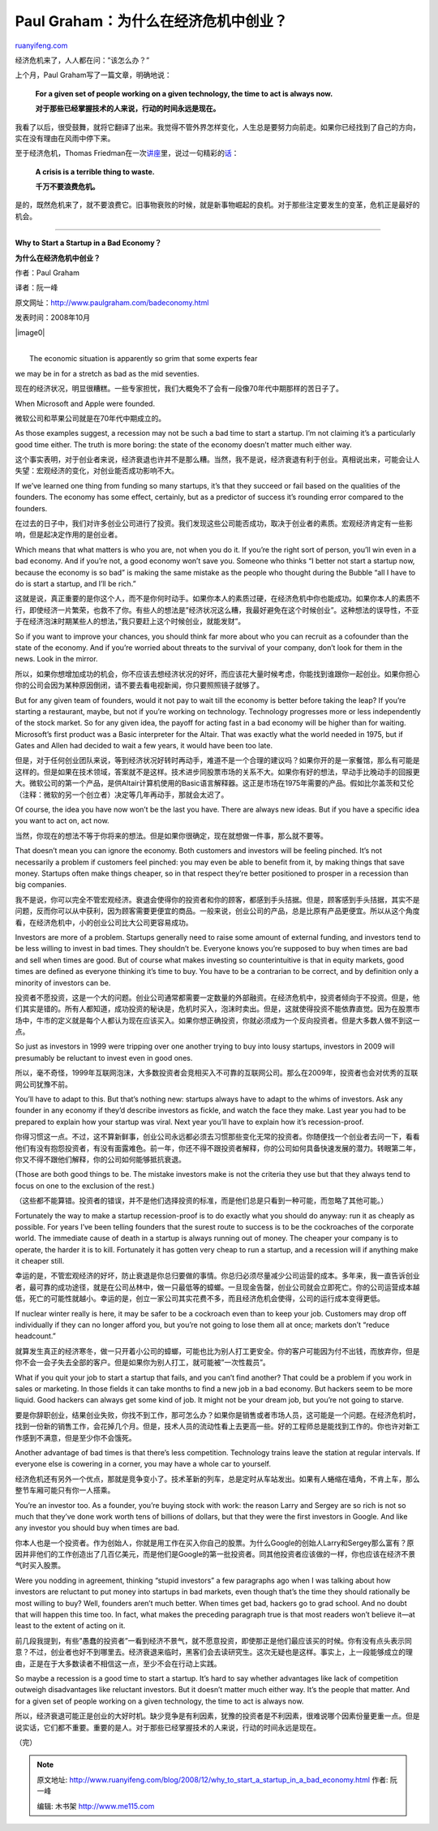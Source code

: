 .. _200812_why_to_start_a_startup_in_a_bad_economy:

Paul Graham：为什么在经济危机中创业？
========================================================

`ruanyifeng.com <http://www.ruanyifeng.com/blog/2008/12/why_to_start_a_startup_in_a_bad_economy.html>`__

经济危机来了，人人都在问：”该怎么办？”

上个月，Paul Graham写了一篇文章，明确地说：

    **For a given set of people working on a given technology, the time
    to act is always now.**

    **对于那些已经掌握技术的人来说，行动的时间永远是现在。**

我看了以后，很受鼓舞，就将它翻译了出来。我觉得不管外界怎样变化，人生总是要努力向前走。如果你已经找到了自己的方向，实在没有理由在风雨中停下来。

至于经济危机，Thomas
Friedman在一次\ `讲座 <http://www.ruanyifeng.com/blog/2006/05/post_221.html>`__\ 里，说过一句精彩的\ `话 <http://www.google.com/search?hl=en&rlz=1B3GGGL_zh-CNCN213CN213&q=a+Crisis+is+a+terrible+thing+to+waste&btnG=Search>`__\ ：

    **A crisis is a terrible thing to waste.**

    **千万不要浪费危机。**

是的，既然危机来了，就不要浪费它。旧事物衰败的时候，就是新事物崛起的良机。对于那些注定要发生的变革，危机正是最好的机会。


==================

**Why to Start a Startup in a Bad Economy？**

**为什么在经济危机中创业？**

作者：Paul Graham

译者：阮一峰

原文网址：\ `http://www.paulgraham.com/badeconomy.html <http://www.paulgraham.com/badeconomy.html>`__

发表时间：2008年10月

|image0|

| 
|  The economic situation is apparently so grim that some experts fear
we may be in for a stretch as bad as the mid seventies.

现在的经济状况，明显很糟糕。一些专家担忧，我们大概免不了会有一段像70年代中期那样的苦日子了。

When Microsoft and Apple were founded.

微软公司和苹果公司就是在70年代中期成立的。

As those examples suggest, a recession may not be such a bad time to
start a startup. I’m not claiming it’s a particularly good time either.
The truth is more boring: the state of the economy doesn’t matter much
either way.

这个事实表明，对于创业者来说，经济衰退也许并不是那么糟。当然，我不是说，经济衰退有利于创业。真相说出来，可能会让人失望：宏观经济的变化，对创业能否成功影响不大。

If we’ve learned one thing from funding so many startups, it’s that they
succeed or fail based on the qualities of the founders. The economy has
some effect, certainly, but as a predictor of success it’s rounding
error compared to the founders.

在过去的日子中，我们对许多创业公司进行了投资。我们发现这些公司能否成功，取决于创业者的素质。宏观经济肯定有一些影响，但是起决定作用的是创业者。

Which means that what matters is who you are, not when you do it. If
you’re the right sort of person, you’ll win even in a bad economy. And
if you’re not, a good economy won’t save you. Someone who thinks “I
better not start a startup now, because the economy is so bad” is making
the same mistake as the people who thought during the Bubble “all I have
to do is start a startup, and I’ll be rich.”

这就是说，真正重要的是你这个人，而不是你何时动手。如果你本人的素质过硬，在经济危机中你也能成功。如果你本人的素质不行，即使经济一片繁荣，也救不了你。有些人的想法是”经济状况这么糟，我最好避免在这个时候创业”。这种想法的误导性，不亚于在经济泡沫时期某些人的想法，”我只要赶上这个时候创业，就能发财”。

So if you want to improve your chances, you should think far more about
who you can recruit as a cofounder than the state of the economy. And if
you’re worried about threats to the survival of your company, don’t look
for them in the news. Look in the mirror.

所以，如果你想增加成功的机会，你不应该去想经济状况的好坏，而应该花大量时候考虑，你能找到谁跟你一起创业。如果你担心你的公司会因为某种原因倒闭，请不要去看电视新闻，你只要照照镜子就够了。

But for any given team of founders, would it not pay to wait till the
economy is better before taking the leap? If you’re starting a
restaurant, maybe, but not if you’re working on technology. Technology
progresses more or less independently of the stock market. So for any
given idea, the payoff for acting fast in a bad economy will be higher
than for waiting. Microsoft’s first product was a Basic interpreter for
the Altair. That was exactly what the world needed in 1975, but if Gates
and Allen had decided to wait a few years, it would have been too late.

但是，对于任何创业团队来说，等到经济状况好转时再动手，难道不是一个合理的建议吗？如果你开的是一家餐馆，那么有可能是这样的。但是如果在技术领域，答案就不是这样。技术进步同股票市场的关系不大。如果你有好的想法，早动手比晚动手的回报更大。微软公司的第一个产品，是供Altair计算机使用的Basic语言解释器。这正是市场在1975年需要的产品。假如比尔盖茨和艾伦（注释：微软的另一个创立者）决定等几年再动手，那就会太迟了。

Of course, the idea you have now won’t be the last you have. There are
always new ideas. But if you have a specific idea you want to act on,
act now.

当然，你现在的想法不等于你将来的想法。但是如果你很确定，现在就想做一件事，那么就不要等。

That doesn’t mean you can ignore the economy. Both customers and
investors will be feeling pinched. It’s not necessarily a problem if
customers feel pinched: you may even be able to benefit from it, by
making things that save money. Startups often make things cheaper, so in
that respect they’re better positioned to prosper in a recession than
big companies.

我不是说，你可以完全不管宏观经济。衰退会使得你的投资者和你的顾客，都感到手头拮据。但是，顾客感到手头拮据，其实不是问题，反而你可以从中获利，因为顾客需要更便宜的商品。一般来说，创业公司的产品，总是比原有产品更便宜。所以从这个角度看，在经济危机中，小的创业公司比大公司更容易成功。

Investors are more of a problem. Startups generally need to raise some
amount of external funding, and investors tend to be less willing to
invest in bad times. They shouldn’t be. Everyone knows you’re supposed
to buy when times are bad and sell when times are good. But of course
what makes investing so counterintuitive is that in equity markets, good
times are defined as everyone thinking it’s time to buy. You have to be
a contrarian to be correct, and by definition only a minority of
investors can be.

投资者不愿投资，这是一个大的问题。创业公司通常都需要一定数量的外部融资。在经济危机中，投资者倾向于不投资。但是，他们其实是错的。所有人都知道，成功投资的秘诀是，危机时买入，泡沫时卖出。但是，这就使得投资不能依靠直觉。因为在股票市场中，牛市的定义就是每个人都认为现在应该买入。如果你想正确投资，你就必须成为一个反向投资者。但是大多数人做不到这一点。

So just as investors in 1999 were tripping over one another trying to
buy into lousy startups, investors in 2009 will presumably be reluctant
to invest even in good ones.

所以，毫不奇怪，1999年互联网泡沫，大多数投资者会竞相买入不可靠的互联网公司。那么在2009年，投资者也会对优秀的互联网公司犹豫不前。

You’ll have to adapt to this. But that’s nothing new: startups always
have to adapt to the whims of investors. Ask any founder in any economy
if they’d describe investors as fickle, and watch the face they make.
Last year you had to be prepared to explain how your startup was viral.
Next year you’ll have to explain how it’s recession-proof.

你得习惯这一点。不过，这不算新鲜事，创业公司永远都必须去习惯那些变化无常的投资者。你随便找一个创业者去问一下，看看他们有没有抱怨投资者，有没有面露难色。前一年，你还不得不跟投资者解释，你的公司如何具备快速发展的潜力。转眼第二年，你又不得不跟他们解释，你的公司如何能够抵抗衰退。

(Those are both good things to be. The mistake investors make is not the
criteria they use but that they always tend to focus on one to the
exclusion of the rest.)

（这些都不能算错。投资者的错误，并不是他们选择投资的标准，而是他们总是只看到一种可能，而忽略了其他可能。）

Fortunately the way to make a startup recession-proof is to do exactly
what you should do anyway: run it as cheaply as possible. For years I’ve
been telling founders that the surest route to success is to be the
cockroaches of the corporate world. The immediate cause of death in a
startup is always running out of money. The cheaper your company is to
operate, the harder it is to kill. Fortunately it has gotten very cheap
to run a startup, and a recession will if anything make it cheaper
still.

幸运的是，不管宏观经济的好坏，防止衰退是你总归要做的事情。你总归必须尽量减少公司运营的成本。多年来，我一直告诉创业者，最可靠的成功途径，就是在公司丛林中，做一只最低等的蟑螂。一旦现金告罄，创业公司就会立即死亡。你的公司运营成本越低，死亡的可能性就越小。幸运的是，创立一家公司其实花费不多，而且经济危机会使得，公司的运行成本变得更低。

If nuclear winter really is here, it may be safer to be a cockroach even
than to keep your job. Customers may drop off individually if they can
no longer afford you, but you’re not going to lose them all at once;
markets don’t “reduce headcount.”

就算发生真正的经济寒冬，做一只开着小公司的蟑螂，可能也比为别人打工更安全。你的客户可能因为付不出钱，而放弃你，但是你不会一会子失去全部的客户。但是如果你为别人打工，就可能被”一次性裁员”。

What if you quit your job to start a startup that fails, and you can’t
find another? That could be a problem if you work in sales or marketing.
In those fields it can take months to find a new job in a bad economy.
But hackers seem to be more liquid. Good hackers can always get some
kind of job. It might not be your dream job, but you’re not going to
starve.

要是你辞职创业，结果创业失败，你找不到工作，那可怎么办？如果你是销售或者市场人员，这可能是一个问题。在经济危机时，找到一份新的销售工作，会花掉几个月。但是，技术人员的流动性看上去更高一些。好的工程师总是能找到工作的。你也许对新工作感到不满意，但是至少你不会饿死。

Another advantage of bad times is that there’s less competition.
Technology trains leave the station at regular intervals. If everyone
else is cowering in a corner, you may have a whole car to yourself.

经济危机还有另外一个优点，那就是竞争变小了。技术革新的列车，总是定时从车站发出。如果有人蜷缩在墙角，不肯上车，那么整节车厢可能只有你一人搭乘。

You’re an investor too. As a founder, you’re buying stock with work: the
reason Larry and Sergey are so rich is not so much that they’ve done
work worth tens of billions of dollars, but that they were the first
investors in Google. And like any investor you should buy when times are
bad.

你本人也是一个投资者。作为创始人，你就是用工作在买入你自己的股票。为什么Google的创始人Larry和Sergey那么富有？原因并非他们的工作创造出了几百亿美元，而是他们是Google的第一批投资者。同其他投资者应该做的一样，你也应该在经济不景气时买入股票。

Were you nodding in agreement, thinking “stupid investors” a few
paragraphs ago when I was talking about how investors are reluctant to
put money into startups in bad markets, even though that’s the time they
should rationally be most willing to buy? Well, founders aren’t much
better. When times get bad, hackers go to grad school. And no doubt that
will happen this time too. In fact, what makes the preceding paragraph
true is that most readers won’t believe it—at least to the extent of
acting on it.

前几段我提到，有些”愚蠢的投资者”一看到经济不景气，就不愿意投资，即使那正是他们最应该买的时候。你有没有点头表示同意？不过，创业者也好不到哪里去。经济衰退来临时，黑客们会去读研究生。这次无疑也是这样。事实上，上一段能够成立的理由，正是在于大多数读者不相信这一点，至少不会在行动上实践。

So maybe a recession is a good time to start a startup. It’s hard to say
whether advantages like lack of competition outweigh disadvantages like
reluctant investors. But it doesn’t matter much either way. It’s the
people that matter. And for a given set of people working on a given
technology, the time to act is always now.

所以，经济衰退可能正是创业的大好时机。缺少竞争是有利因素，犹豫的投资者是不利因素，很难说哪个因素份量更重一点。但是说实话，它们都不重要。重要的是人。对于那些已经掌握技术的人来说，行动的时间永远是现在。

（完）

.. note::
    原文地址: http://www.ruanyifeng.com/blog/2008/12/why_to_start_a_startup_in_a_bad_economy.html 
    作者: 阮一峰 

    编辑: 木书架 http://www.me115.com